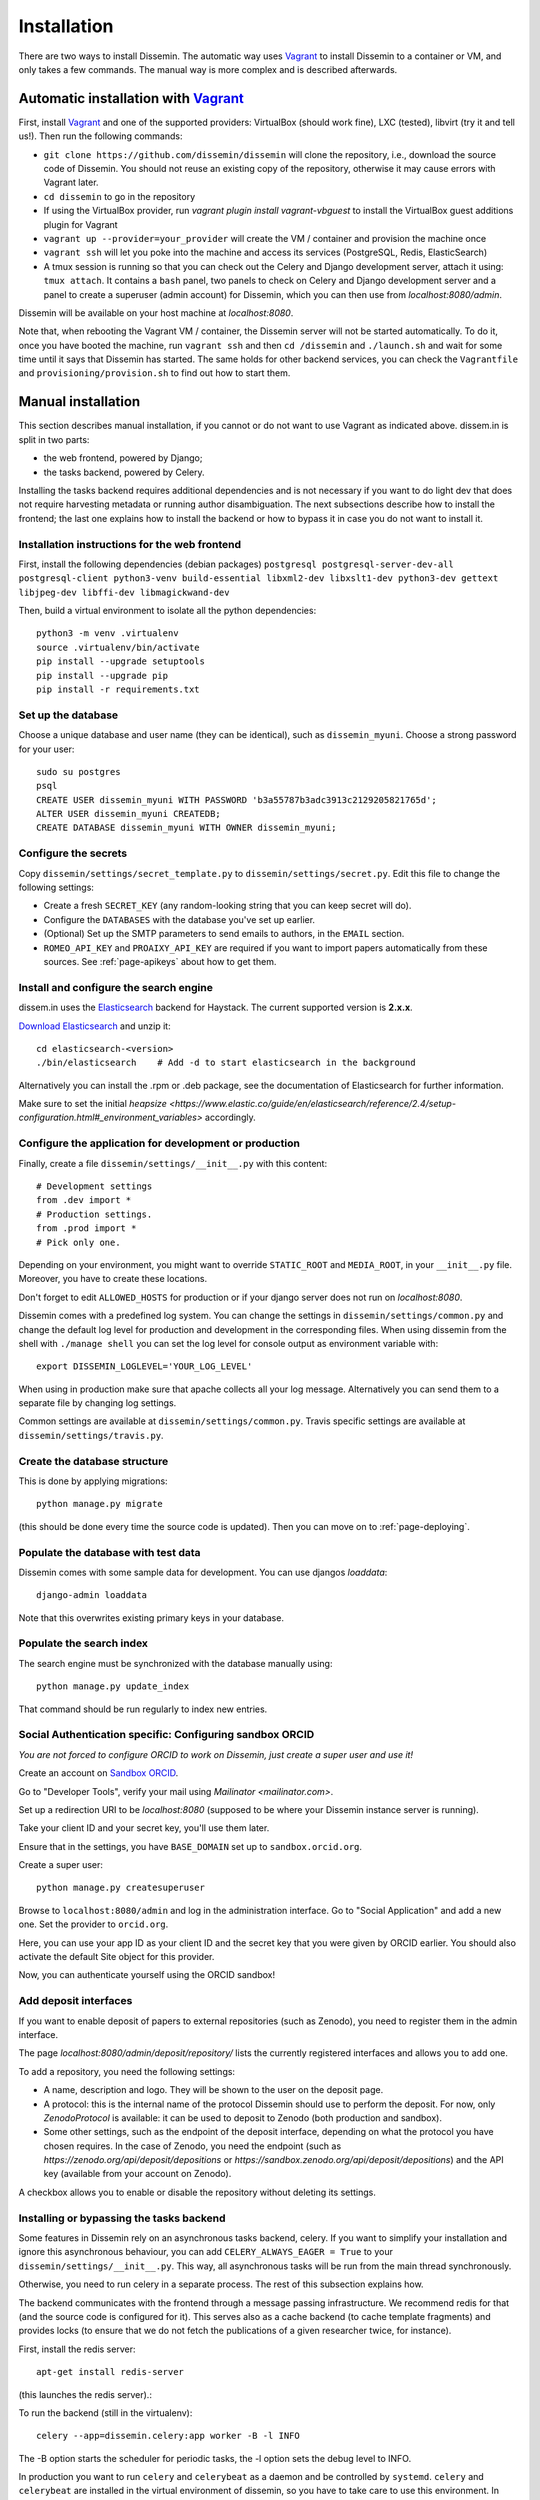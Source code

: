 .. _page-install:

Installation
============

There are two ways to install Dissemin. The automatic way uses
`Vagrant <https://www.vagrantup.com>`_ to install Dissemin to a container or VM,
and only takes a few commands. The manual way is more complex and is
described afterwards.

Automatic installation with `Vagrant <https://www.vagrantup.com>`_
------------------------------------------------------------------

First, install `Vagrant <https://www.vagrantup.com>`_ and one of the supported providers: VirtualBox (should work fine), LXC (tested), libvirt (try it and tell us!). Then run the following commands:

- ``git clone https://github.com/dissemin/dissemin`` will clone the repository,
  i.e., download the source code of Dissemin. You should not reuse an existing
  copy of the repository, otherwise it may cause errors with Vagrant later.
- ``cd dissemin`` to go in the repository
- If using the VirtualBox provider, run `vagrant plugin install vagrant-vbguest`
  to install the VirtualBox guest additions plugin for Vagrant
- ``vagrant up --provider=your_provider`` will create the VM / container and
  provision the machine once
- ``vagrant ssh`` will let you poke into the machine and access its services
  (PostgreSQL, Redis, ElasticSearch)
- A tmux session is running so that you can check out the Celery and Django
  development server, attach it using: ``tmux attach``. It contains a ``bash``
  panel, two panels to check on Celery and Django development server and a
  panel to create a superuser (admin account) for Dissemin, which you can then
  use from `localhost:8080/admin`.

Dissemin will be available on your host machine at `localhost:8080`.

Note that, when rebooting the Vagrant VM / container, the Dissemin server will
not be started automatically. To do it, once you have booted the machine, run
``vagrant ssh`` and then ``cd /dissemin`` and ``./launch.sh`` and wait for some
time until it says that Dissemin has started. The same holds for other backend
services, you can check the ``Vagrantfile`` and ``provisioning/provision.sh``
to find out how to start them.

Manual installation
-------------------

This section describes manual installation, if you cannot or do not want to use
Vagrant as indicated above. dissem.in is split in two parts:

* the web frontend, powered by Django;
* the tasks backend, powered by Celery.

Installing the tasks backend requires additional dependencies and is not
necessary if you want to do light dev that does not require harvesting
metadata or running author disambiguation. The next subsections describe how to
install the frontend; the last one explains how to install the backend or how to
bypass it in case you do not want to install it.

Installation instructions for the web frontend
~~~~~~~~~~~~~~~~~~~~~~~~~~~~~~~~~~~~~~~~~~~~~~

First, install the following dependencies (debian packages)
``postgresql postgresql-server-dev-all postgresql-client python3-venv build-essential libxml2-dev libxslt1-dev python3-dev gettext libjpeg-dev libffi-dev libmagickwand-dev``

Then, build a virtual environment to isolate all the python
dependencies::

   python3 -m venv .virtualenv
   source .virtualenv/bin/activate
   pip install --upgrade setuptools
   pip install --upgrade pip
   pip install -r requirements.txt

Set up the database
~~~~~~~~~~~~~~~~~~~

Choose a unique database and user name (they can be identical), such as
``dissemin_myuni``. Choose a strong password for your user::

   sudo su postgres
   psql
   CREATE USER dissemin_myuni WITH PASSWORD 'b3a55787b3adc3913c2129205821765d';
   ALTER USER dissemin_myuni CREATEDB;
   CREATE DATABASE dissemin_myuni WITH OWNER dissemin_myuni;

Configure the secrets
~~~~~~~~~~~~~~~~~~~~~

Copy ``dissemin/settings/secret_template.py`` to ``dissemin/settings/secret.py``.
Edit this file to change the following settings:

- Create a fresh ``SECRET_KEY`` (any random-looking string that you can keep secret will do).

- Configure the ``DATABASES`` with the database you've set up earlier.

- (Optional) Set up the SMTP parameters to send emails to authors, in the ``EMAIL`` section.

- ``ROMEO_API_KEY`` and ``PROAIXY_API_KEY`` are required if you want to
  import papers automatically from these sources.
  See :ref:`page-apikeys` about how to get them.


Install and configure the search engine
~~~~~~~~~~~~~~~~~~~~~~~~~~~~~~~~~~~~~~~

dissem.in uses the `Elasticsearch <https://www.elastic.co/products/elasticsearch>`_
backend for Haystack. The current supported version is **2.x.x**.

`Download Elasticsearch <https://www.elastic.co/downloads/elasticsearch>`_
and unzip it::

    cd elasticsearch-<version>
    ./bin/elasticsearch    # Add -d to start elasticsearch in the background

Alternatively you can install the .rpm or .deb package, see the documentation of Elasticsearch for further information.

Make sure to set the initial `heapsize <https://www.elastic.co/guide/en/elasticsearch/reference/2.4/setup-configuration.html#_environment_variables>` accordingly.

Configure the application for development or production
~~~~~~~~~~~~~~~~~~~~~~~~~~~~~~~~~~~~~~~~~~~~~~~~~~~~~~~

Finally, create a file ``dissemin/settings/__init__.py`` with this content::

   # Development settings
   from .dev import *
   # Production settings.
   from .prod import *
   # Pick only one.

Depending on your environment, you might want to override ``STATIC_ROOT`` and ``MEDIA_ROOT``, in your ``__init__.py`` file. Moreover, you have to create these locations.

Don't forget to edit ``ALLOWED_HOSTS`` for production or if your django server does not run on *localhost:8080*.

Dissemin comes with a predefined log system. You can change the settings in ``dissemin/settings/common.py`` and change the default log level for production and development in the corresponding files. When using dissemin from the shell with ``./manage shell`` you can set the log level for console output as environment variable with::

    export DISSEMIN_LOGLEVEL='YOUR_LOG_LEVEL'

When using in production make sure that apache collects all your log message. Alternatively you can send them to a separate file by changing log settings.

Common settings are available at ``dissemin/settings/common.py``.
Travis specific settings are available at ``dissemin/settings/travis.py``.

Create the database structure
~~~~~~~~~~~~~~~~~~~~~~~~~~~~~

This is done by applying migrations::

   python manage.py migrate

(this should be done every time the source code is updated).
Then you can move on to :ref:`page-deploying`.

Populate the database with test data
~~~~~~~~~~~~~~~~~~~~~~~~~~~~~~~~~~~~

Dissemin comes with some sample data for development. You can use djangos *loaddata*::

    django-admin loaddata

Note that this overwrites existing primary keys in your database.

Populate the search index
~~~~~~~~~~~~~~~~~~~~~~~~~

The search engine must be synchronized with the database manually using::

    python manage.py update_index

That command should be run regularly to index new entries.

Social Authentication specific: Configuring sandbox ORCID
~~~~~~~~~~~~~~~~~~~~~~~~~~~~~~~~~~~~~~~~~~~~~~~~~~~~~~~~~

*You are not forced to configure ORCID to work on Dissemin, just create a super user and use it!*

Create an account on `Sandbox ORCID <sandbox.orcid.org>`_.

Go to "Developer Tools", verify your mail using `Mailinator <mailinator.com>`.

Set up a redirection URI to be `localhost:8080` (supposed to be where your Dissemin instance server is running).

Take your client ID and your secret key, you'll use them later.

Ensure that in the settings, you have ``BASE_DOMAIN`` set up to ``sandbox.orcid.org``.

Create a super user::

   python manage.py createsuperuser

Browse to ``localhost:8080/admin`` and log in the administration interface.
Go to "Social Application" and add a new one. Set the provider to ``orcid.org``.

Here, you can use your app ID as your client ID and the secret key that you were given by ORCID earlier.
You should also activate the default Site object for this provider.

Now, you can authenticate yourself using the ORCID sandbox!

Add deposit interfaces
~~~~~~~~~~~~~~~~~~~~~~

If you want to enable deposit of papers to external repositories (such as Zenodo),
you need to register them in the admin interface.

The page `localhost:8080/admin/deposit/repository/` lists the currently registered
interfaces and allows you to add one.

To add a repository, you need the following settings:

- A name, description and logo. They will be shown to the user on the deposit page.
- A protocol: this is the internal name of the protocol Dissemin should use
  to perform the deposit. For now, only `ZenodoProtocol` is available: it can
  be used to deposit to Zenodo (both production and sandbox).
- Some other settings, such as the endpoint of the deposit interface,
  depending on what the protocol you have chosen requires.
  In the case of Zenodo, you need the endpoint (such as `https://zenodo.org/api/deposit/depositions` or `https://sandbox.zenodo.org/api/deposit/depositions`) and the API
  key (available from your account on Zenodo).

A checkbox allows you to enable or disable the repository without deleting its settings.


Installing or bypassing the tasks backend
~~~~~~~~~~~~~~~~~~~~~~~~~~~~~~~~~~~~~~~~~

Some features in Dissemin rely on an asynchronous tasks backend, celery.
If you want to simplify your installation and ignore this asynchronous
behaviour, you can add ``CELERY_ALWAYS_EAGER = True`` to your
``dissemin/settings/__init__.py``. This way, all asynchronous tasks will
be run from the main thread synchronously.

Otherwise, you need to run celery in a separate process. The rest of this
subsection explains how.

The backend communicates with the frontend through a message passing
infrastructure. We recommend redis for that (and the source code is
configured for it). This serves also as a cache backend (to cache template
fragments) and provides locks (to ensure that we do not fetch the publications
of a given researcher twice, for instance).

First, install the redis server::

   apt-get install redis-server

(this launches the redis server).:

To run the backend (still in the virtualenv)::

   celery --app=dissemin.celery:app worker -B -l INFO

The -B option starts the scheduler for periodic tasks, the -l option sets the debug level
to INFO.

In production you want to run ``celery`` and ``celerybeat`` as a daemon and be controlled by ``systemd``. ``celery`` and ``celerybeat`` are installed in the virtual environment of dissemin, so you have to take care to use this environment. In particular you should use the same user for dissemin and celery.

You should use the following sample files that are similar to the `official sample files <https://github.com/celery/celery/tree/master/extra/systemd>`_. The main differences are a different ``PYTHONPATH``, respect of the virtual environment and ``stop`` command for celerybeat. Put this into ``/etc/default/celery`` and change ``CELERY_BIN`` path.::

    # See
    # http://docs.celeryproject.org/en/latest/userguide/daemonizing.html

    CELERY_APP="dissemin.celery:app"
    CELERYD_NODES="dissem"
    CELERYD_OPTS=""
    CELERY_BIN="/path/to/venv/env/bin/celery"
    CELERYD_PID_FILE="/var/run/celery/%n.pid"
    CELERYD_LOG_FILE="/var/log/celery/%n.log"
    CELERYD_LOG_LEVEL="INFO"

    CELERYBEAT_SCHEDULE_FILE="/var/run/celery/beat-schedule"
    CELERYBEAT_PID_FILE="/var/run/celery/beat.pid"
    CELERYBEAT_LOG_FILE="/var/log/celery/beat.log"


For the ``celeryd`` systemd service put the following in ``/etc/systemd/system/celery.service`` and change ``WorkingDirectory`` to your dissemin root.::

    [Unit]
    Description=Celery service
    After=network.target

    [Service]
    Type=forking
    User=dissemin
    Group=dissemin
    Restart=always
    EnvironmentFile=-/etc/default/celery
    WorkingDirectory=/path/to/dissemin/
    ExecStart=/bin/sh -c '${CELERY_BIN} multi start ${CELERYD_NODES} -A ${CELERY_APP} --pidfile=${CELERYD_PID_FILE} --logfile=${CELERYD_LOG_FILE} --loglevel=${CELERYD_LOG_LEVEL} ${CELERYD_OPTS}'
    ExecStop=/bin/sh -c '${CELERY_BIN} multi stopwait ${CELERYD_NODES} --pidfile=${CELERYD_PID_FILE}'
    ExecReload=/bin/sh -c '${CELERY_BIN} multi restart ${CELERYD_NODES} -A ${CELERY_APP} --pidfile=${CELERYD_PID_FILE} --logfile=${CELERYD_LOG_FILE} --loglevel=${CELERYD_LOG_LEVEL} ${CELERYD_OPTS}'

    [Install]
    WantedBy=multi-user.target

For the ``celerybeatd`` systemd service put the following in ``/etc/systemd/system/celerybeat.service`` and change ``WorkingDirectory`` to your dissemin root.::

    [Unit]
    Description=Celerybeat service
    After=network.target

    [Service]
    Type=simple
    User=dissemin
    Group=dissemin
    Restart=always
    EnvironmentFile=-/etc/default/celery
    WorkingDirectory=/path/to/dissemin/
    ExecStart=/bin/sh -c 'PYTHONPATH=$(pwd) ${CELERY_BIN} beat -A ${CELERY_APP} --pidfile=${CELERYBEAT_PID_FILE} --logfile=${CELERYBEAT_LOG_FILE} --loglevel=${CELERYD_LOG_LEVEL} -s ${CELERYBEAT_SCHEDULE_FILE}'
    ExecStop=/bin/kill -s TERM $MAINPID

    [Install]
    WantedBy=multi-user.target

Note that we use ``/bin/sh -c`` to process the ``PYTHONPATH`` and ``${CELERY_BIN}``.

To make systemd create the necessary directories with permissions put the follwing into ``/etc/tmpfiles.d/celery.conf``::

    d /var/run/celery 0755 dissemin dissemin
    d /var/log/celery 0755 dissemin dissemin

After that run ``systemctl daemon-reload`` to reload systemd service files and you are ready to use ``celery`` and ``celerybeat`` with systemd by calling::

    systemctl start celery.service
    systemctl start celerybeat.service

To make them start on boot call::

    systemctl enable celery.service
    systemctl enable celerybeat.service

Importing papers
~~~~~~~~~~~~~~~~

When running a test instance on Dissemin on your local machine, the database
should be preconfigured to contain some papers. However, if you would like to
test different papers, you can easily import more papers in the database of the
test instance by visiting ``localhost:8080/DOI`` where ``DOI`` is the DOI of the
paper that you would like to create.

